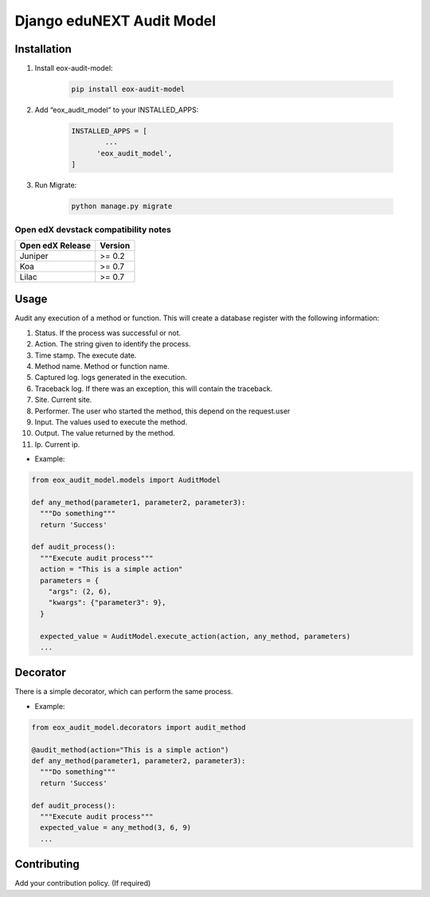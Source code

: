==========================
Django eduNEXT Audit Model
==========================

.. image:: https://github.com/eduNEXT/eox-audit-model/actions/workflows/tests.yml/badge.svg
   :target: https://github.com/eduNEXT/eox-audit-model/actions/workflows/tests.yml


.. image:: https://github.com/eduNEXT/eox-audit-model/actions/workflows/bump_version.yml/badge.svg
    :target: https://github.com/eduNEXT/eox-audit-model/actions/workflows/bump_version.yml

.. image:: https://github.com/eduNEXT/eox-audit-model/actions/workflows/python-publish.yml/badge.svg
    :target: https://github.com/eduNEXT/eox-audit-model/actions/workflows/python-publish.yml

Installation
############

1. Install eox-audit-model:

    .. code-block:: python

      pip install eox-audit-model

2. Add “eox_audit_model” to your INSTALLED_APPS:

    .. code-block:: python

      INSTALLED_APPS = [
              ...
            'eox_audit_model',
      ]

3. Run Migrate:

    .. code-block:: python

      python manage.py migrate

Open edX devstack compatibility notes
--------------------------------------

+-------------------+----------+
| Open edX Release  |  Version |
+===================+==========+
|       Juniper     |   >= 0.2 |
+-------------------+----------+
|        Koa        |   >= 0.7 |
+-------------------+----------+
|       Lilac       |   >= 0.7 |
+-------------------+----------+


Usage
#####
Audit any execution of a method or function. This will create a database register with the following information:

1. Status. If the process was successful or not.
2. Action. The string given to identify the process.
3. Time stamp. The execute date.
4. Method name. Method or function name.
5. Captured log. logs generated in the execution.
6. Traceback log. If there was an exception, this will contain the traceback.
7. Site. Current site.
8. Performer. The user who started the method, this depend on the request.user
9. Input. The values used to execute the method.
10. Output. The value returned by the method.
11. Ip. Current ip.

- Example:

.. code-block:: python

  from eox_audit_model.models import AuditModel

  def any_method(parameter1, parameter2, parameter3):
    """Do something"""
    return 'Success'

  def audit_process():
    """Execute audit process"""
    action = "This is a simple action"
    parameters = {
      "args": (2, 6),
      "kwargs": {"parameter3": 9},
    }

    expected_value = AuditModel.execute_action(action, any_method, parameters)
    ...

Decorator
#########
There is a simple decorator, which can perform the same process.

- Example:

.. code-block:: python

  from eox_audit_model.decorators import audit_method

  @audit_method(action="This is a simple action")
  def any_method(parameter1, parameter2, parameter3):
    """Do something"""
    return 'Success'

  def audit_process():
    """Execute audit process"""
    expected_value = any_method(3, 6, 9)
    ...


Contributing
############

Add your contribution policy. (If required)
